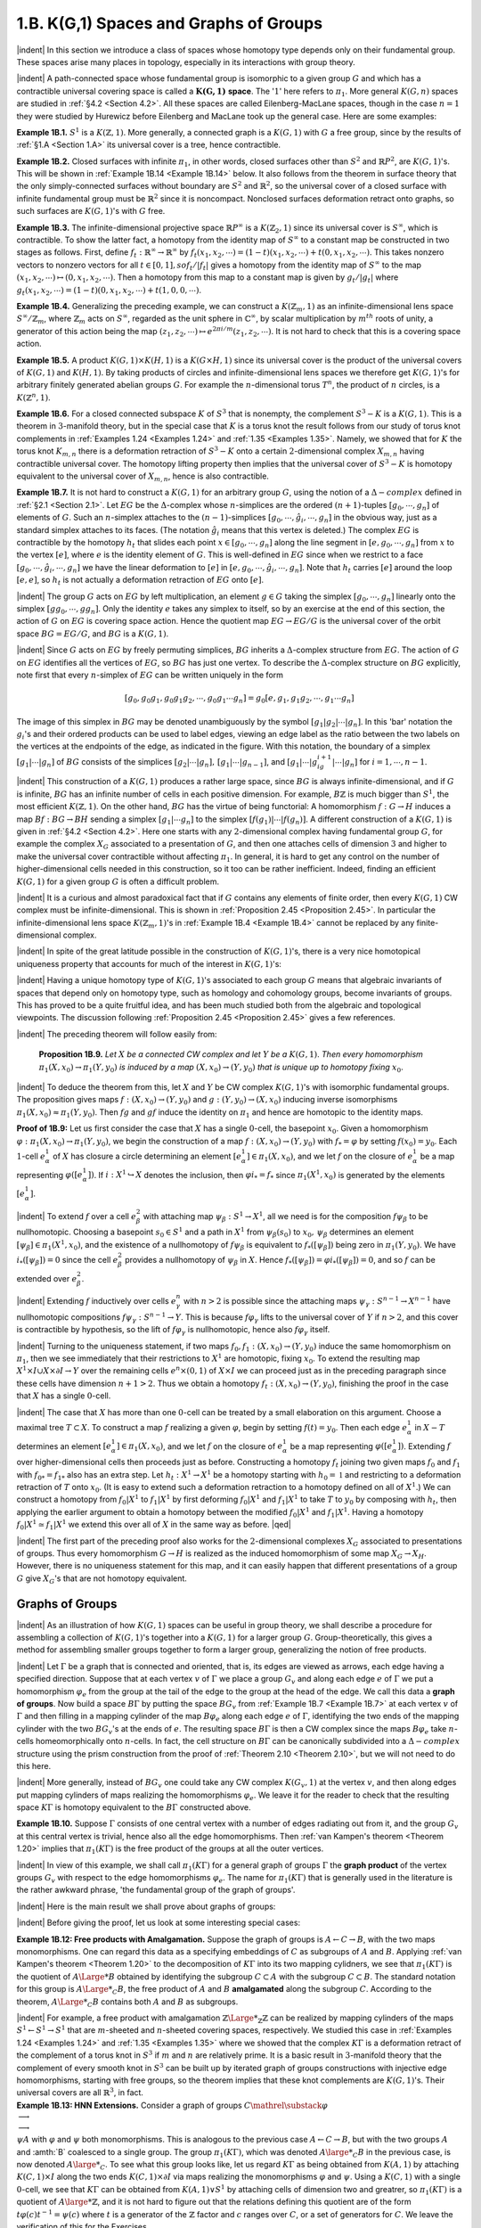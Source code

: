 .. _Section 1.B:
1.B. K(G,1) Spaces and Graphs of Groups
================================================

|indent| In this section we introduce a class of spaces whose homotopy type depends only
on their fundamental group. These spaces arise many places in topology, especially
in its interactions with group theory.

|indent| A path-connected space whose fundamental group is isomorphic to a given group
:math:`G` and which has a contractible universal covering space is called a :math:`\mathbf{K(G,1)` **space**. The
':math:`1`' here refers to :math:`\pi_1`. More general :math:`K(G,n)` spaces are studied in :ref:`§4.2 <Section 4.2>`. All these spaces
are called Eilenberg-MacLane spaces, though in the case :math:`n=1` they were studied by 
Hurewicz before Eilenberg and MacLane took up the general case. Here are some examples:

.. _Example 1B.1:
**Example 1B.1.** :math:`S^1` is a :math:`K(\mathbb{Z}, 1)`. More generally, a connected graph is a :math:`K(G,1)` with
:math:`G` a free group, since by the results of :ref:`§1.A <Section 1.A>` its universal cover is a tree, hence contractible.

.. _Example 1B.2:
**Example 1B.2.** Closed surfaces with infinite :math:`\pi_1`, in other words, closed surfaces other
than :math:`S^2` and :Math:`\mathbb{R}P^2`, are :math:`K(G,1)`'s. This will be shown in :ref:`Example 1B.14 <Example 1B.14>` below. It also
follows from the theorem in surface theory that the only simply-connected surfaces 
without boundary are :Math:`S^2` and :math:`\mathbb{R}^2`, so the universal cover of a closed surface with
infinite fundamental group must be :math:`\mathbb{R}^2` since it is noncompact. Nonclosed surfaces
deformation retract onto graphs, so such surfaces are :math:`K(G,1)`'s with :math:`G` free.

.. _Example 1B.3:
**Example 1B.3.** The infinite-dimensional projective space :math:`\mathbb{R}P^\infty` is a :math:`K(\mathbb{Z}_2, 1)` since its
universal cover is :math:`S^\infty`, which is contractible. To show the latter fact, a homotopy from
the identity map of :math:`S^\infty` to a constant map be constructed in two stages as follows.
First, define :math:`f_t: \mathbb{R}^\infty \rightarrow \mathbb{R}^\infty` by :math:`f_t(x_1,x_2,\cdots) = (1-t)(x_1,x_2,\cdots)+t(0,x_1,x_2,\cdots)`.
This takes nonzero vectors to nonzero vectors for all :math:`t \in [0,1], so f_t / |f_t|` gives a
homotopy from the identity map of :math:`S^\infty` to the map :math:`(x_1,x_2,\cdots) \mapsto (0,x_1,x_2,\cdots)`. Then a 
homotopy from this map to a constant map is given by :math:`g_t / |g_t|` where :math:`g_t(x_1,x_2,\cdots)=(1-t)(0,x_1,x_2,\cdots) +t(1,0,0,\cdots)`.

.. _Example 1B.4:
**Example 1B.4.** Generalizing the preceding example, we can construct a :math:`K(\mathbb{Z}_m,1)` as 
an infinite-dimensional lens space :math:`S^\infty / \mathbb{Z}_m`, where :math:`\mathbb{Z}_m` acts on :math:`S^\infty`, regarded as the 
unit sphere in :math:`\mathbb{C}^\infty`, by scalar multiplication by :math:`m^{th}` roots of unity, a generator of this
action being the map :math:`(z_1,z_2,\cdots) \mapsto e^{2\pi i/m}(z_1,z_2,\cdots)`. It is not hard to check that
this is a covering space action.

.. _Example 1B.5:
**Example 1B.5.** A product :math:`K(G,1) \times K(H,1)` is a :math:`K(G \times H,1)` since its universal cover
is the product of the universal covers of :math:`K(G,1)` and :math:`K(H,1)`. By taking products of
circles and infinite-dimensional lens spaces we therefore get :math:`K(G,1)`'s for arbitrary
finitely generated abelian groups :math:`G`. For example the :math:`n`-dimensional torus :Math:`T^n`, the 
product of :math:`n` circles, is a :math:`K(\mathbb{Z}^n, 1)`.

.. _Example 1B.6:
**Example 1B.6.** For a closed connected subspace :math:`K` of :math:`S^3` that is nonempty, the 
complement :math:`S^3 - K` is a :Math:`K(G,1)`. This is a theorem in :math:`3`-manifold theory, but in the special 
case that :math:`K` is a torus knot the result follows from our study of torus knot complements
in :ref:`Examples 1.24 <Examples 1.24>` and :ref:`1.35 <Examples 1.35>`. Namely, we showed that for :math:`K` the torus knot :math:`K_{m,n}`
there is a deformation retraction of :Math:`S^3-K` onto a certain :Math:`2`-dimensional complex
:math:`X_{m,n}` having contractible universal cover. The homotopy lifting property then implies
that the universal cover of :math:`S^3-K` is homotopy equivalent to the universal cover of
:math:`X_{m,n}`, hence is also contractible.

.. _Example 1B.7:
.. container::

    **Example 1B.7.** It is not hard to construct a :math:`K(G,1)` for an arbitrary group :math:`G`, using
    the notion of a :math:`\Delta -complex` defined in :ref:`§2.1 <Section 2.1>`. Let :Math:`EG` be the :math:`\Delta`-complex whose
    :math:`n`-simplices are the ordered :math:`(n+1)`-tuples :math:`[g_0,\cdots,g_n]` of elements of :math:`G`. Such an
    :math:`n`-simplex attaches to the :Math:`(n-1)`-simplices :math:`[g_0,\cdots, \hat{g}_i,\cdots,g_n]` in the obvious way,
    just as a standard simplex attaches to its faces. (The notation :math:`\hat{g}_i` means that this 
    vertex is deleted.) The complex :math:`EG` is contractible by the homotopy :math:`h_t` that slides
    each point :Math:`x \in [g_0, \cdots, g_n]` along the line segment in :math:`[e,g_0,\cdots,g_n]` from :math:`x` to the 
    vertex :math:`[e]`, where :math:`e` is the identity element of :math:`G`. This is well-defined in :math:`EG` since
    when we restrict to a face :math:`[g_0, \cdots, \hat{g}_i, \cdots, g_n]` we have the linear deformation to :math:`[e]`
    in :math:`[e,g_0,\cdots,\hat{g}_i, \cdots, g_n]`. Note that :math:`h_t` carries :Math:`[e]` around the loop :math:`[e,e]`, so :math:`h_t` is not
    actually a deformation retraction of :math:`EG` onto :math:`[e]`.

    |indent| The group :math:`G` acts on :math:`EG` by left multiplication, an element :math:`g \in G` taking the 
    simplex :math:`[g_0,\cdots, g_n]` linearly onto the simplex :math:`[gg_0, \cdots, gg_n]`. Only the identity :math:`e`
    takes any simplex to itself, so by an exercise at the end of this section, the action
    of :math:`G` on :math:`EG` is covering space action. Hence the quotient map :math:`EG \rightarrow EG/G` is the 
    universal cover of the orbit space :math:`BG=EG/G`, and :Math:`BG` is a :math:`K(G,1)`.

    |indent| Since :math:`G` acts on :math:`EG` by freely permuting simplices, :math:`BG` inherits a :math:`\Delta`-complex
    structure from :math:`EG`. The action of :math:`G` on :math:`EG` identifies all the vertices of :Math:`EG`, so :math:`BG`
    has just one vertex. To describe the :math:`\Delta`-complex structure on :math:`BG` explicitly, note first
    that every :math:`n`-simplex of :Math:`EG` can be written uniquely in the form

    .. math::

        [g_0,g_0g_1,g_0g_1g_2,\cdots,g_0g_1 \cdots g_n] = g_0[e,g_1,g_1g_2, \cdots, g_1 \cdots g_n]

    .. image::fig/BG.png
        :width: 60%
        :align: right

    The image of this simplex in :math:`BG` may be denoted unambiguously by the symbol
    :math:`[g_1|g_2|\cdots |g_n]`. In this 'bar' notation the :math:`g_i`'s and their ordered products can be
    used to label edges, viewing an 
    edge label as the ratio between
    the two labels on the vertices
    at the endpoints of the edge,
    as indicated in the figure. With
    this notation, the boundary of 
    a simplex :math:`[g_1|\cdots | g_n]` of :Math:`BG`
    consists of the simplices :math:`[g_2|\cdots| g_n],\,[g_1|\cdots|g_{n-1}]`, and :math:`[g_1|\cdots |g_ig_{i+1}|\cdots|g_n]`
    for :math:`i=1,\cdots ,n-1`.

|indent| This construction of a :math:`K(G,1)` produces a rather large space, since :math:`BG` is
always infinite-dimensional, and if :math:`G` is infinite, :math:`BG` has an infinite number of cells in
each positive dimension. For example, :math:`B\mathbb{Z}` is much bigger than :math:`S^1`, the most efficient
:math:`K(\mathbb{Z},1)`. On the other hand, :math:`BG` has the virtue of being functorial: A homomorphism
:math:`f:G \rightarrow H` induces a map :matH:`Bf:BG \rightarrow BH` sending a simplex :math:`[g_1 | \cdots g_n]` to the simplex
:math:`[f(g_1)|\cdots |f(g_n)]`. A different construction of a :math:`K(G,1)` is given in :ref:`§4.2 <Section 4.2>`. Here one
starts with any :math:`2`-dimensional complex having fundamental group :math:`G`, for example
the complex :math:`X_G` associated to a presentation of :Math:`G`, and then one attaches cells of
dimension :math:`3` and higher to make the universal cover contractible without affecting :Math:`\pi_1`.
In general, it is hard to get any control on the number of higher-dimensional cells
needed in this construction, so it too can be rather inefficient. Indeed, finding an
efficient :Math:`K(G,1)` for a given group :math:`G` is often a difficult problem.

|indent| It is a curious and almost paradoxical fact that if :math:`G` contains any elements of finite
order, then every :math:`K(G,1)` CW complex must be infinite-dimensional. This is shown
in :ref:`Proposition 2.45 <Proposition 2.45>`. In particular the infinite-dimensional lens space :math:`K(\mathbb{Z}_m, 1)`'s in
:ref:`Example 1B.4 <Example 1B.4>` cannot be replaced by any finite-dimensional complex.

|indent| In spite of the great latitude possible in the construction of :Math:`K(G,1)`'s, there is a 
very nice homotopical uniqueness property that accounts for much of the interest in
:math:`K(G,1)`'s:

.. _Theorem 1B.8:
    **Theorem 1B.8.** *The homotopy type of a CW complex* :math:`K(G,1)` *is uniquely determined
    by* :math:`G`.

|indent| Having a unique homotopy type of :math:`K(G,1)`'s  associated to each group :math:`G` means
that algebraic invariants of spaces that depend only on homotopy type, such as 
homology and cohomology groups, become invariants of groups. This has proved to be a
quite fruitful idea, and has been much studied both from the algebraic and topological
viewpoints. The discussion following :ref:`Proposition 2.45 <Proposition 2.45>` gives a few references.

|indent| The preceding theorem will follow easily from:

.. _Proposition 1B.9:

.. container::

        **Proposition 1B.9.** *Let* :math:`X` *be a connected CW complex and let* :math:`Y` *be a* :math:`K(G,1)`. *Then
        every homomorphism* :Math:`\pi_1(X,x_0)\rightarrow \pi_1(Y,y_0)` *is induced by a map* :math:`(X,x_0) \rightarrow (Y,y_0)`
        *that is unique up to homotopy fixing* :math:`x_0`.
    
    |indent| To deduce the theorem from this, let :math:`X` and :math:`Y` be CW complex :math:`K(G,1)`'s with
    isomorphic fundamental groups. The proposition gives maps :math:`f:(X,x_0) \rightarrow (Y,y_0)` and
    :math:`g:(Y,y_0) \rightarrow (X,x_0)` inducing inverse isomorphisms :math:`\pi_1(X,x_0) \approx \pi_1(Y,y_0)`. Then :math:`fg`
    and :math:`gf` induce the identity on :math:`\pi_1` and hence are homotopic to the identity maps.

    .. image:: fig/prop-1B-9.png
        :align: right
        :width: 30%

    **Proof of 1B.9:** Let us first consider the case that :math:`X` has a single :math:`0`-cell, the basepoint
    :math:`x_0`. Given a homomorphism :math:`\varphi: \pi_1(X,x_0) \rightarrow \pi_1(Y,y_0)`, we begin the construction
    of a map :math:`f:(X,x_0) \rightarrow (Y,y_0)` with :math:`f_* = \varphi` by setting :Math:`f(x_0)=y_0`. Each :math:`1`-cell
    :math:`e^1_\alpha` of :Math:`X` has closure a circle determining an element
    :math:`[e^1_\alpha]\in \pi_1(X,x_0)`, and we let :math:`f` on the closure of :math:`e^1_\alpha`
    be a map representing :math:`\varphi([e^1_\alpha])`. If :math:`i:X^1 \hookrightarrow X` denotes
    the inclusion, then :math:`\varphi i_* = f_*` since :math:`\pi_1(X^1,x_0)` is 
    generated by the elements :math:`[e^1_\alpha]`.

    |indent| To extend :math:`f` over a cell :math:`e^2_\beta` with attaching map :math:`\psi_\beta : S^1 \rightarrow X^1`, all we need is for the
    composition :Math:`f \psi_\beta` to be nullhomotopic. Choosing a basepoint :Math:`s_0 \in S^1` and a path in :Math:`X^1`
    from :math:`\psi_\beta (s_0)` to :Math:`x_0,\, \psi_\beta` determines an element :math:`[\psi_\beta] \in \pi_1(X^1, x_0)`, and the existence
    of a nullhomotopy of :math:`f\psi_\beta` is equivalent to :math:`f_*([\psi_\beta])` being zero in :math:`\pi_1(Y,y_0)`. We
    have :math:`i_*([\psi_\beta])=0` since the cell :math:`e^2_\beta` provides a nullhomotopy of :math:`\psi_\beta` in :math:`X`. Hence
    :math:`f_*([\psi_\beta])=\varphi i_*([\psi_\beta])=0`, and so :math:`f` can be extended over :math:`e^2_\beta`.

    |indent| Extending :math:`f` inductively over cells :math:`e^n_\gamma` with :math:`n>2` is possible since the attaching
    maps :math:`\psi_\gamma : S^{n-1} \rightarrow X^{n-1}` have nullhomotopic compositions :math:`f\psi_\gamma : S^{n-1} \rightarrow Y`. This is
    because :math:`f\varphi_\gamma` lifts to the universal cover of :Math:`Y` if :math:`n>2`, and this cover is contractible
    by hypothesis, so the lift of :math:`f \varphi_\gamma` is nullhomotopic, hence also :Math:`f\varphi_\gamma` itself.

    |indent| Turning to the uniqueness statement, if two maps :math:`f_0,f_1:(X,x_0) \rightarrow (Y,y_0)` induce
    the same homomorphism on :Math:`\pi_1`, then we see immediately that their restrictions
    to :Math:`X^1` are homotopic, fixing :Math:`x_0`. To extend the resulting map :math:`X^1 \times I \cup X \times \partial I \rightarrow Y`
    over the remaining cells :math:`e^n \times (0,1)` of :Math:`X \times I` we can proceed just as in the preceding
    paragraph since these cells have dimension :math:`n+1 >2`. Thus we obtain a homotopy
    :math:`f_t:(X,x_0)\rightarrow (Y,y_0)`, finishing the proof in the case that :math:`X` has a single :math:`0`-cell.

    |indent| The case that :math:`X` has more than one :math:`0`-cell can be treated by a small elaboration
    on this argument. Choose a maximal tree :math:`T \subset X`. To construct a map :math:`f` realizing a 
    given :Math:`\varphi`, begin by setting :math:`f(t)=y_0`. Then each edge :math:`e^1_\alpha` in :math:`X-T` determines an
    element :math:`[e^1_\alpha] \in \pi_1(X,x_0)`, and we let :math:`f` on the closure of :math:`e^1_\alpha` be a map representing
    :math:`\varphi([e^1_\alpha])`. Extending :math:`f` over higher-dimensional cells then proceeds just as before.
    Constructing a homotopy :math:`f_t` joining two given maps :math:`f_0` and :math:`f_1` with :math:`f_{0*}=f_{1*}` also
    has an extra step. Let :Math:`h_t:X^1 \rightarrow X^1` be a homotopy starting with :math:`h_0=\mathbb{1}` and restricting
    to a deformation retraction of :Math:`T` onto :Math:`x_0`. (It is easy to extend such a deformation
    retraction to a homotopy defined on all of :Math:`X^1`.) We can construct a homotopy from
    :math:`f_0 | X^1` to :math:`f_1|X^1` by first deforming :math:`f_0|X^1` and :math:`f_1|X^1` to take :math:`T` to :math:`y_0` by composing with
    :math:`h_t`, then applying the earlier argument to obtain a homotopy between the modified
    :math:`f_0|X^1` and :math:`f_1|X^1`. Having a homotopy :math:`f_0|X^1 \simeq f_1|X^1` we extend this over all of :math:`X` in
    the same way as before. |qed|

|indent| The first part of the preceding proof also works for the :math:`2`-dimensional complexes
:math:`X_G` associated to presentations of groups. Thus every homomorphism :Math:`G \rightarrow H` is 
realized as the induced homomorphism of some map :math:`X_G \rightarrow X_H`. However, there is no
uniqueness statement for this map, and it can easily happen that different presentations
of a group :math:`G` give :Math:`X_G`'s that are not homotopy equivalent.

-------------------------
Graphs of Groups
-------------------------

|indent| As an illustration of how :math:`K(G,1)` spaces can be useful in group theory, we shall
describe a procedure for assembling a collection of :Math:`K(G,1)`'s together into a :Math:`K(G,1)`
for a larger group :math:`G`. Group-theoretically, this gives a method for assembling smaller
groups together to form a larger group, generalizing the notion of free products.

|indent| Let :math:`\Gamma` be a graph that is connected and oriented, that is, its edges are viewed as
arrows, each edge having a specified direction. Suppose that at each vertex :math:`v` of :math:`\Gamma` we
place a group :math:`G_v` and along each edge :math:`e` of :math:`\Gamma` we put a homomorphism :math:`\varphi_e` from the
group at the tail of the edge to the group at the head of the edge. We call this data a
**graph of groups**. Now build a space :math:`B\Gamma` by putting the space :math:`BG_v` from :ref:`Example 1B.7 <Example 1B.7>`
at each vertex :math:`v` of :math:`\Gamma` and then filling in a mapping cylinder of the map :math:`B\varphi_e` along
each edge :math:`e` of :math:`\Gamma`, identifying the two ends of the mapping cylinder with the two :math:`BG_v`'s
at the ends of :Math:`e`. The resulting space :math:`B\Gamma` is then a CW complex since the maps :math:`B\varphi_e`
take :math:`n`-cells homeomorphically onto :math:`n`-cells. In fact, the cell structure on :Math:`B\Gamma` can be
canonically subdivided into a :math:`\Delta-complex` structure using the prism construction from
the proof of :ref:`Theorem 2.10 <Theorem 2.10>`, but we will not need to do this here.

|indent| More generally, instead of :math:`BG_v` one could take any CW complex :math:`K(G_v,1)` at the
vertex :math:`v`, and then along edges put mapping cylinders of maps realizing the homomorphisms
:math:`\varphi_e`. We leave it for the reader to check that the resulting space :math:`K\Gamma` is
homotopy equivalent to the :math:`B\Gamma` constructed above.

.. _Example 1B.10:
**Example 1B.10.** Suppose :math:`\Gamma` consists of one central vertex with a number of edges
radiating out from it, and the group :math:`G_v` at this central vertex is trivial, hence also all
the edge homomorphisms. Then :ref:`van Kampen's theorem <Theorem 1.20>` implies that :math:`\pi_1(K\Gamma)` is the
free product of the groups at all the outer vertices.

|indent| In view of this example, we shall call :math:`\pi_1(K\Gamma)` for a general graph of groups :math:`\Gamma` the
**graph product** of the vertex groups :math:`G_v` with respect to the edge homomorphisms :math:`\varphi_e`.
The name for :math:`\pi_1(K\Gamma)` that is generally used in the literature is the rather awkward
phrase, 'the fundamental group of the graph of groups'.

|indent| Here is the main result we shall prove about graphs of groups:

.. _Theorem 1B.11:
    **Theorem 1B.11.** *If all the edge homorphisms* :math:`\varphi_e` *are injective, then* :math:`K\Gamma` *is a*
    :math:`K(G,1)` *and the inclusions* :math:`K(G_v,1) \hookrightarrow K\Gamma` *induce injective maps on* :math:`\pi_1`.

|indent| Before giving the proof, let us look at some interesting special cases:

.. _Example 1B.12:
.. container::

    **Example 1B.12: Free products with Amalgamation.** Suppose the graph of groups is
    :math:`A \leftarrow C \rightarrow B`, with the two maps monomorphisms. One can regard this data as a specifying
    embeddings of :math:`C` as subgroups of :math:`A` and :math:`B`. Applying :ref:`van Kampen's theorem <Theorem 1.20>`
    to the decomposition of :math:`K\Gamma` into its two mapping cylidners, we see that :math:`\pi_1(K\Gamma)` is
    the quotient of :math:`A{\Large *}B` obtained by identifying the subgroup :math:`C \subset A` with the subgroup
    :math:`C \subset B`. The standard notation for this group is :math:`A{\Large *}_C B`, the free product of :math:`A` and
    :math:`B` **amalgamated** along the subgroup :math:`C`. According to the theorem, :math:`A {\Large *}_C B` contains
    both :math:`A` and :math:`B` as subgroups.

    |indent| For example, a free product with amalgamation :math:`\mathbb{Z} {\Large *}_\mathbb{Z} \mathbb{Z}` can be realized by 
    mapping cylinders of the maps :math:`S^1 \leftarrow S^1 \rightarrow S^1` that are :math:`m`-sheeted and :Math:`n`-sheeted covering
    spaces, respectively. We studied this case in :ref:`Examples 1.24 <Examples 1.24>` and :ref:`1.35 <Examples 1.35>` where we showed
    that the complex :math:`K\Gamma` is a deformation retract of the complement of a torus knot in
    :math:`S^3` if :math:`m` and :math:`n` are relatively prime. It is a basic result in :math:`3`-manifold theory that the
    complement of every smooth knot in :math:`S^3` can be built up by iterated graph of groups
    constructions with injective edge homomorphisms, starting with free groups, so the
    theorem implies that these knot complements are :math:`K(G,1)`'s. Their universal covers
    are all :math:`\mathbb{R}^3`, in fact.

.. _Example 1B.13:
.. container::

    **Example 1B.13: HNN Extensions.** Consider a graph of groups :math:`C \mathrel{\substack {\varphi \\ \longrightarrow\\ \longrightarrow\\ \psi}} A` with :math:`\varphi`
    and :math:`\psi` both monomorphisms. This is analogous to the previous case :math:`A \leftarrow C \rightarrow B`,
    but with the two groups :math:`A` and :amth:`B` coalesced to a single group. The group :math:`\pi_1(K\Gamma)`,
    which was denoted :math:`A{\large *}_C B` in the previous case, is now denoted :math:`A{\large *}_C`. To see what
    this group looks like, let us regard :math:`K\Gamma` as being obtained from :math:`K(A,1)` by attaching
    :math:`K(C,1) \times I` along the two ends :math:`K(C,1)\times \partial I` via maps realizing the monomorphisms
    :math:`\varphi` and :math:`\psi`. Using a :math:`K(C,1)` with a single :math:`0`-cell, we see that :math:`K\Gamma` can be obtained from
    :math:`K(A,1)\vee S^1` by attaching cells of dimension two and greatrer, so :math:`\pi_1(K\Gamma)` is a quotient
    of :math:`A{\large *}\mathbb{Z}`, and it is not hard to figure out that the relations defining this quotient are of
    the form :math:`t\varphi (c)t^{-1}=\psi(c)` where :math:`t` is a generator of the :math:`\mathbb{Z}` factor and :math:`c` ranges over
    :math:`C`, or a set of generators for :math:`C`. We leave the verification of this for the Exercises.

    |indent| As a very special case, taking :Math:`\varphi=\psi=\mathbb{1}` gives :math:`A{\large *}_A=A \times \mathbb{Z}` since we can take
    :math:`K\Gamma = K(A,1) \times S^1` in this case. More generally, taking :math:`\varphi = \mathbb{1}` with :math:`\psi` an arbitrary
    automorphism of :math:`A`, we realize any semidirect product of :math:`A` and :math:`\mathbb{Z}` as :math:`A{\large *}_A`. For
    example, the Klein bottle occurs this way, with :math:`\varphi` realized by the identity map of :math:`S^1`
    and :math:`\psi` by a reflection. In this cases when :math:`\varphi = \mathbb{1}` we could realize the same group
    :math:`\pi_1(K\Gamma)` using a slightly simpler graph of groups, with a single vertex, labeled :math:`A`, and 
    a single edge, labeled :math:`\psi`.

    |indent| Here is another special case. Suppose we take a torus, delete a small open disk,
    then identify the resulting boundary circle with a longitudinal circle of the torus. This 
    produces a space :math:`X` that happens to be homeomorphic to a subspace of the standard
    picture of a Klein bottle in :Math:`\mathbb{R}^3`; see :ref:`Exercise 12 of §1.2 <Exercise 1-2-12>`. The fundamental group
    :math:`\pi_1(X)` has the form :math:`(\mathbb{Z} * \mathbb{Z})*_\mathbb{Z} \mathbb{Z}` with the defining relation :math:`tb^{\pm 1}t^{-1} = aba^{-1}b^{-1}`
    where :math:`a` is a meridional loop and :math:`b` is a longitudinal loop on the torus. The sign
    of the exponent in the term :math:`b^{\pm 1}` is immaterial since the two ways of glueing the
    boundary circle to the longitude produce homeomorphic spaces. The group :math:`\pi_1(X)=\langle a,b,t \mid tbt^{-1}aba^{-1}b^{-1} \ranlgle`
    abelianizes to :math:`\mathbb{Z} \times \mathbb{Z}`, but to show that :math:`\pi_1(X)` is not 
    isomorphic to :math:`\mathbb{Z} * \mathbb{Z}` takes some work. There is a surjection :math:`\pi_1(X) \rightarrow \mathbb{Z} * \mathbb{Z}` obtained by
    setting :Math:`b=1`. This has nontrivial kernel since :Math:`b` is nontrivial in :math:`\pi_1(X)` by the 
    preceding theorem. If :Math:`\pi_1(X)` were isomorphic to :math:`\mathbb{Z} \times \mathbb{Z}`, we would then have a surjective
    homomorphism :math:`\mathbb{Z} * \mathbb{Z} \rightarrow \mathbb{Z} *\mathbb{Z}` that was not an isomorphism. However, it is a theorem
    in group theory that a free group :math:`F` is *hopfian* -- every surjective homomorphism
    :math:`F \rightarrow F` must be injective. Hence :math:`\pi_1(X)` is not free.

.. _Example 1B.14:
.. container::

    **Example 1B.14: Closed Surfaces.** A closed orientable surface :math:`M` of genus two or
    greater can be cut along a circle into two compact surfaces :math:`M_1` and :math:`M_2` such that the
    closed surfaces obtained from :math:`M_1` and :math:`M_2` by filling in their boundary circle with a 
    disk have smaller genus than :math:`M`. Each of :Math:`M_1` and :math:`M_2` is the mapping cylinder of a
    map from :Math:`S^1` to a finite graph. Namely, view :math:`M_i` as obtained from a closed surface
    by deleting an open disk in the iterior of the :math:`2`-cell in the standard CW structure
    described in :ref:`Chapter 0 <Chapter 0>`, so that :Math:`M_i` becomes the mapping cylinder of the attaching
    map of the :math:`2`-cell. This attaching map is not null homotopic, so it induces an injection
    on :Math:`\pi_1` since free groups are torsionfree. Thus we have realized the original surface
    :math:`M` as :math:`K\Gamma` for :Math:`\Gamma` a graph of groups of the form :math:`F_1 \leftarrow \mathbb{Z} \rightarrow F_2` with :math:`F_1` and :math:`F_2` free and
    the two maps injective. The theorem then says that :math:`M` is a :math:`K(G,1)`.

    |indent| A similar argument works for closed nonorientable surfaces other than :math:`\mathbb{R}P^2`. For
    example, the Klein bottle is obtained from two Möbius bands by identifying their
    boundary circles, and a Möbius band is the mapping cylinder of the :Math:`2`-sheeted covering
    space :math:`S^1 \rightarrow S^1`.

**Proof of 1B.11:** We shall construct a covering space :math:`\tilde{K} \rightarrow K \Gamma` by gluing together copies
of the universal covering spaces of the various mapping cylinders in :Math:`K\Gamma` in such a way
that :math:`\tilde{K}` will be contractible. Hence :math:`\tilde{K}` will be the universal cover of :math:`K\Gamma`, which will
therefore be a :math:`K(G,1)`.

|indent| A preliminary observation: Given a universal covering space :math:`p:\tilde{X}\rightarrow X` and a 
connected, locally path-connected subspace :math:`A \subset X` such that the inclusion :Math:`A \hookrightarrow X` 
induces an injection on :math:`\pi_1`, then each component :math:`\tilde{A}` of :Math:`p^{-1}(A)` is a universal cover
of :math:`A`. To see this, note that :math:`p:\tilde{A} \rightarrow A` is a covering space, so we have injective
maps :math:`\pi_1(\tilde{A}) \rightarrow \pi_1(A) \rightarrow \pi_1(X)` whose composition factors through :math:`\pi_1(\tilde{X})=0`, hence
:math:`\pi_1(\tilde{A})=0`. For example, if :math:`X` is the torus :math:`S^1\times S^1` and :math:`A` is the circle :math:`S^1 \times \{x_0\}`, then
:math:`p^{-1}(A)` consists of infinitely many parallel lines in :math:`\mathbb{R}^2`, each a universal cover of :math:`A`.

|indent| For a map :math:`f: A\rightarrow B` between connected CW complexes, let :math:`p:\tilde{M}_f \rightarrow M_f` be the
universal cover of the mapping cylinder :math:`M_f`. Then :math:`\tilde{M}_f` is itself the mapping cylinder
of a map :math:`\tilde{f}:p^{-1}(A) \rightarrow p^{-1}(B)` since the line segments in the mapping cylinder structure
on :math:`M_f` lift to line segments in :math:`\tilde{M}_f` defining a mapping cylinder structure. Since
:math:`\tilde{M}_f` is a mapping cylinder, it deformation retracts onto :math:`p^{-1}(B)`, so :math:`p^{-1}(B)` is also
simply-connected, hence is the universal cover of :math:`B`. If :math:`f` induces an injection on :math:`\pi_1`,
then the remarks in the preceding paragraph apply, and the components of :math:`p^{-1}(A)`
are universal covers of :math:`A`. If we assume further that :math:`A` and :math:`B` are :math:`K(G,1)`'s, then :math:`\tilde{M}_f`
and the components of :math:`p^{-1}(A)` are contractible, and we claim that :math:`\tilde{M}_f` deformation
retracts onto each component :math:`\tilde{A}` of :Math:`p^{-1}(A)`. Namely, the inclusion :math:`\tilde{A} \hookrightarrow \tilde{M}_f` is a
homotopy equivalence since both spaces are contractible, and then :ref:`Corollary 0.20 <Corollary 0.20>` implies
that :math:`\tilde{M}_f` deformation retracts onto :math:`\tilde{A}` since the pair :math:`(\tilde{M}_f,\tilde{A})` satisfies the homotopy
extension property, as shown in :ref:`Example 0.15 <Example 0.15>`.

|indent| Now we can describe the construction of the covering space :math:`\tilde{K}` of :math:`K\Gamma`. It will be
the union of an increasing sequence of spaces :math:`\tilde{K}_1 \subset \tilde{K}_2 \subset \cdots`. For the first stage,
let :math:`\tilde{K}_1` be the universal cover of one of the mapping cylinders :Math:`M_f` of :math:`K\Gamma1`. By the
preceding remarks, this contains various disjoint copies of universal covers of the
two :math:`K(G_v,1)`'s at the ends of :math:`M_f`. We build :math:`\tilde{K}_2` from :math:`\tilde{K}_1` by attaching to each of these
universal covers of :math:`K(G_v,1)`'s a copy of the universal cover of each mapping cylinder
:math:`M_g` of :math:`K\Gamma` meeting :math:`M_f` at the end of :math:`M_f` in question. Now repeat the process to
construct :math:`\tilde{K}_3` by attaching universal covers of mapping cylinders at all the universal
covers of :math:`K(G_v,1)`'s created in the previous step. In the same way, we construct :math:`\tilde{K}_{n+1}`
from :math:`\tilde{K}_n` for all :math:`n`, and then we set :math:`\tilde{K}=\bigcup_n \tilde{K}_n`.

|indent| Note that :math:`\tilde{K}_{n+1}` deformation retracts onto :Math:`\tilde{K}_n` since it is formed by attaching
pieces to :math:`\tilde{K}_n` that deformation retract onto the subspaces along which they attach,
by our earlier remarks. It follows that :math:`\tilde{K}` is contractible since we can deformation
retract :math:`\tilde{K}_{n+1}` onto :math:`\tilde{K}_n` during the time interval :math:`[1/2^{n+1}, 1/2^n]`, and then finish with a 
contraction of :math:`\tilde{K}_1` to a point during the time interval :math:`[\frac{1}{2},1]`.

|indent| The natural projection :Math:`\tilde{K} \rightarrow K\Gamma` is clearly a covering space, so this finishes the
proof that :math:`K\Gamma` is a :math:`K(G,1)`.

|indent| The remaining statement that each inclusion :math:`K(G_v,1) \hookrightarrow K\Gamma` induces an injection 
on :math:`\pi_1` can easily be deduced from the preceding constructuions. For suppose a loop
:math:`\gamma : S^1 \rightarrow K(G_v,1)` is nullhomotopic in :math:`K\Gamma`. By the lifting criterion for covering spaces,
there is a lift :math:`\tilde{\gamma}:S^1 \rightarrow \tilde{K}`. This has image contained in one of copies of the universal
cover of :Math:`K(G_v,1)`, so :math:`\tilde{\gamma}` is nullhomotopic in this universal cover, and hence :math:`\gamma` is
nullhomotopic in :math:`K(G_v,1)`. |qed|

|

|indent| The various mapping cylinders that make up the universal cover of :Math:`K\Gamma` are
arranged in a treeelike pattern. The tree in question, call it :math:`T\Gamma`, has one vertex for each
copy of a universal cover of a :math:`K(G_v,1)` in :math:`\tilde{K}`, and two vertices are joined by an edge
whenever the two universal covers of :math:`K(G_v,1)`'s corresponding to these vertices are
connected by a line segment lifting a line segment in the mapping cylinder structure of 
a mapping cylinder of :math:`K\Gamma`. The inductive construction of :math:`\tilde{X}` is reflected in an inductive
construction of :math:`T\Gamma` as a union of an increasing sequence of subtrees :math:`T_1 \subset T_2 \subset \cdots`.
Corresponding to :math:`\tilde{K}_1` is a subtree :math:`T_1 \subset T\Gamma` consisting of a central vertex with a number
of edges radiating out from it, an 'asterisk' with possibly an infinite number of edges.
When we enlarge :Math:`\tilde{K}_1` to :math:`\tilde{K}_2`, :math:`T_1` is correspondingly enlarged to a tree :math:`T_2` by attaching
a similar asterisk at the end of each outer vertex of :math:`T_1`, and each subsequent enlargement
is handled in the same way. The action of :Math:`\pi_1(K\Gamma)` on :Math:`\tilde{K}` as deck transformations
induces an action on :math:`T\Gamma`, permuting its vertices and edges, and the orbit space of :math:`T\Gamma`
under this action on :Math:`T\Gamma`, permuting its vertices and edges, and the orbit space of :math:`T\Gamma`
under this action is just the original graph :math:`\Gamma`. The action on :Math:`T\Gamma` will not generally
be a free action since the elements of a subgroup :math:`G_v \subset \pi_1(K\Gamma)` fix the vertex of :Math:`T\Gamma`
corresponding to one of the universal covers of :math:`K(G_v,1)`.

|indent| There is in fact an exact correspondence between graphs of groups and groups
acting on trees. See [Scott & Wall 1979] for an exposition of this rather nice theory.
From the viewpoint of groups acting on trees, the definition of a graph of groups is
usually taken to be slightly more restrictive than the one we have given here, namely,
one considers only oriented graphs obtained from an unoriented graph by subdividing
each edge by adding a vertex at its midpoint, then orienting the two resulting edges
outward, away from the new vertex.

--------------------
Exercises
--------------------

.. _Exercise 1-1B-1:
**1.** Suppose a group :math:`G` acts simplicially on a :math:`\Delta`-complex :math:`X`, where 'simplicially' means
that each element of :math:`G` takes each simplex of :math:`X` onto another simplex by a linear
homeomorphism. If the action is free, show it is a covering space action.

.. _Exercise 1-1B-2:
**2.** Let :math:`X` be a connected CW complex and :math:`G` a group such that every homomorphism
:math:`\pi_1(X) \rightarrow G` is trivial. Show that every map :math:`X \rightarrow K(G,1)` is nullhomotopic.

.. _Exercise 1-1B-3:
**3.** Show that every graph product of trivial groups is free.

.. _Exercise 1-1B-4:
**4.** Use :ref:`van Kampen's theorem <Theorem 1.20>` to compute :Math:`A{\large *}_C` as a quotient of :math:`A{\large *}\mathbb{Z}`, as stated in
the text.

.. _Exercise 1-1B-5:
**5.** Consider the graph of groups :math:`\Gamma` having one vertex, :math:`\mathbb{Z}`, and one edge, the map :math:`\mathbb{Z}\rightarrow \mathbb{Z}`
that is multiplication by :Math:`2`, realized by the :math:`2`-sheeted covering spaces :math:`S^1 \rightarrow S^1`. Show
that :math:`\pi_1(K\Gamma)` has presentation :math:`\langle a,b \mid bab^{-1}a^{-2} \rangle` and describe the universal cover
of :math:`K\Gamma` explicitly as a product :math:`T \times \mathbb{R}` with :math:`T` a tree. [The group :math:`\pi_1(K\Gamma)` is the first in
a family of groups called Baumslag-Solitar groups, having presentations of the form
:math:`\langle a,b \mid ba^mb^{-1}a^{-n}\rangle`. These are HNN extensions :Math:`\mathbb{Z}{\large *}_\mathbb{Z}`.]

.. _Exercise 1-1B-6:
**6.** Show that for a graph of groups all of whose edge homomorphisms are injective
maps :math:`\mathbb{Z} \rightarrow \mathbb{Z}`, we can choose :math:`K\Gamma` to have universal cover a product :math:`T \times \mathbb{R}` with :math:`T` a 
tree. Work out in detail the case that the graph of groups is the infinite sequence
:math:`\mathbb{Z} \xrightarrow{2} \mathbb{Z} \xrightarrow{3} \mathbb{Z} \xrightarrow{4} \mathbb{Z} \rightarrow \cdots` where the map :math:`\mathbb{Z} \rightarrow{n} \mathbb{Z}` is multiplication by :math:`n`. Show
that :math:`\pi_1(K\Gamma)` is isomorphic to :Math:`\mathbb{Q}` in this case. How would one modify this example
to get :math:`\pi_1(K\Gamma)` isomorphic to the subgroup of :math:`\mathbb{Q}` consisting of rational numbers with
denominator of a power of :Math:`2`?

.. _Exercise 1-1B-7:
**7.** Show that every graph product of groups can be realized by a graph whose vertices
are partitioned into two subsets, with every oriented edge going from a vertex in the
first subset to a vertex in the second subset.

.. _Exercise 1-1B-8:
**8.** Show that a finite graph product of finitely generated groups is finitely generated,
and similarly for finitely presented groups.

.. _Exercise 1-1B-9:
**9.** If :math:`\Gamma` is a finite graph of finite groups with injective edge homomorphisms, show that
the graph product of the groups has a free subgroup of finite index by constructing
a suitable finite-sheeted covering space of :Math:`K\Gamma` from universal covers of the mapping
cylinders in :Math:`K\Gamma`. [The converse is also true: A finitely generated group having a free
subgroup of finite index is isomorphic to such a graph product. For a proof of this
see [Scott & Wall 1979], Theorem 7.3]






.. |indent| raw:: html

    <span style="margin-left: 2em">

.. |qed| raw:: html
    
    <span style="float:right">&#9723</span>